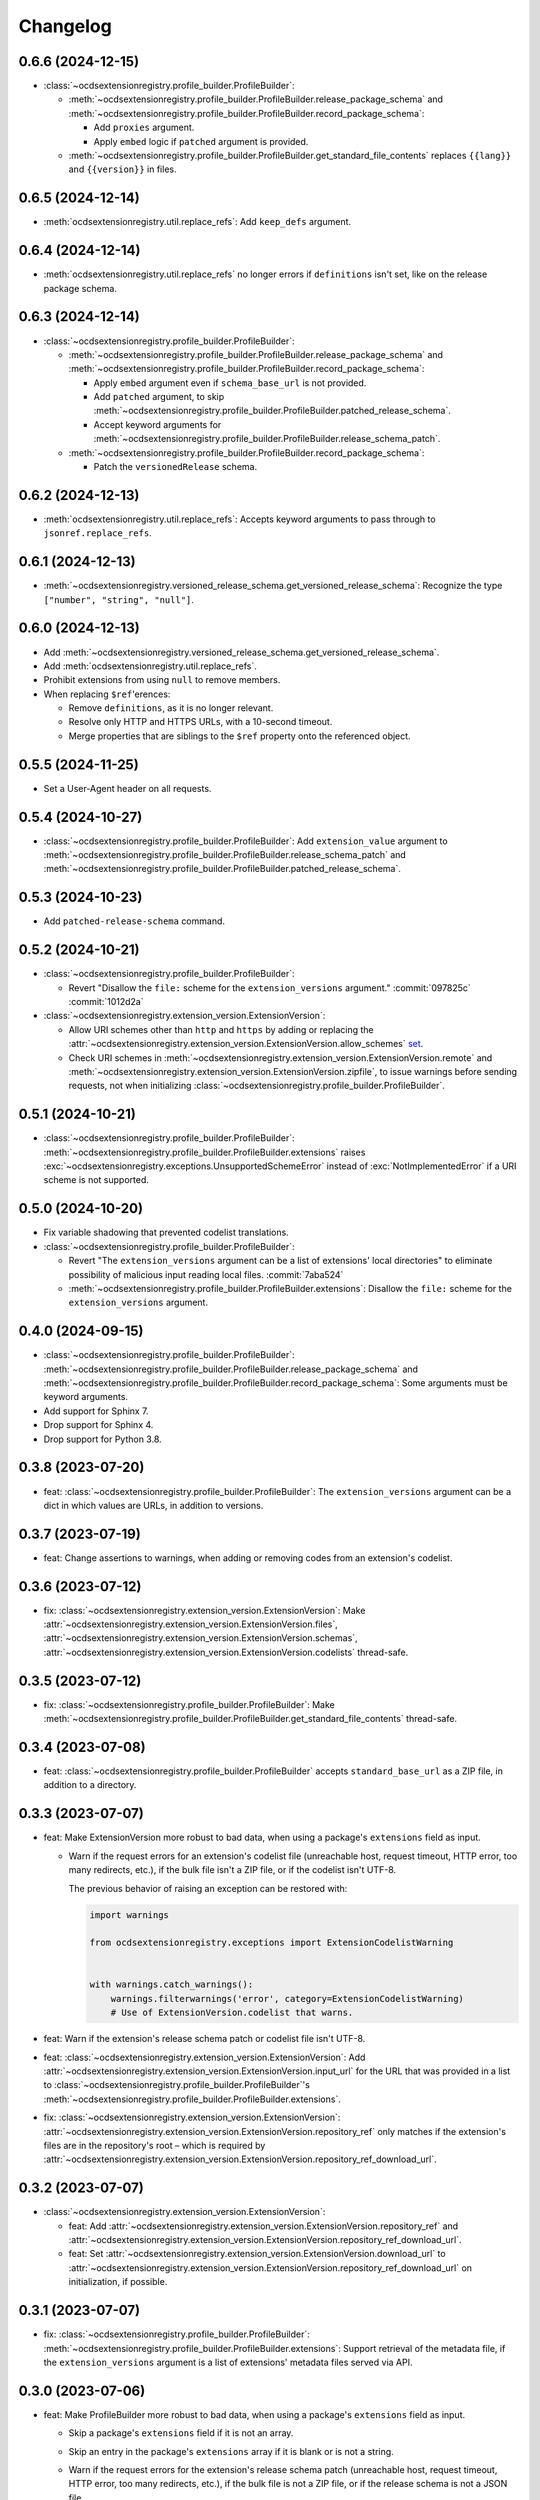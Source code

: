 Changelog
=========

0.6.6 (2024-12-15)
------------------

-  :class:`~ocdsextensionregistry.profile_builder.ProfileBuilder`:

   -  :meth:`~ocdsextensionregistry.profile_builder.ProfileBuilder.release_package_schema` and :meth:`~ocdsextensionregistry.profile_builder.ProfileBuilder.record_package_schema`:

      -  Add ``proxies`` argument.
      -  Apply ``embed`` logic if ``patched`` argument is provided.

   -  :meth:`~ocdsextensionregistry.profile_builder.ProfileBuilder.get_standard_file_contents` replaces ``{{lang}}`` and ``{{version}}`` in files.

0.6.5 (2024-12-14)
------------------

-  :meth:`ocdsextensionregistry.util.replace_refs`: Add ``keep_defs`` argument.

0.6.4 (2024-12-14)
------------------

-  :meth:`ocdsextensionregistry.util.replace_refs` no longer errors if ``definitions`` isn't set, like on the release package schema.

0.6.3 (2024-12-14)
------------------

-  :class:`~ocdsextensionregistry.profile_builder.ProfileBuilder`:

   -  :meth:`~ocdsextensionregistry.profile_builder.ProfileBuilder.release_package_schema` and :meth:`~ocdsextensionregistry.profile_builder.ProfileBuilder.record_package_schema`:

      -  Apply ``embed`` argument even if ``schema_base_url`` is not provided.
      -  Add ``patched`` argument, to skip :meth:`~ocdsextensionregistry.profile_builder.ProfileBuilder.patched_release_schema`.
      -  Accept keyword arguments for :meth:`~ocdsextensionregistry.profile_builder.ProfileBuilder.release_schema_patch`.

   -  :meth:`~ocdsextensionregistry.profile_builder.ProfileBuilder.record_package_schema`:

      -  Patch the ``versionedRelease`` schema.

0.6.2 (2024-12-13)
------------------

-  :meth:`ocdsextensionregistry.util.replace_refs`: Accepts keyword arguments to pass through to ``jsonref.replace_refs``.

0.6.1 (2024-12-13)
------------------

-  :meth:`~ocdsextensionregistry.versioned_release_schema.get_versioned_release_schema`: Recognize the type ``["number", "string", "null"]``.

0.6.0 (2024-12-13)
------------------

-  Add :meth:`~ocdsextensionregistry.versioned_release_schema.get_versioned_release_schema`.
-  Add :meth:`ocdsextensionregistry.util.replace_refs`.
-  Prohibit extensions from using ``null`` to remove members.
-  When replacing ``$ref``'erences:

   -  Remove ``definitions``, as it is no longer relevant.
   -  Resolve only HTTP and HTTPS URLs, with a 10-second timeout.
   -  Merge properties that are siblings to the ``$ref`` property onto the referenced object.

0.5.5 (2024-11-25)
------------------

-  Set a User-Agent header on all requests.

0.5.4 (2024-10-27)
------------------

-  :class:`~ocdsextensionregistry.profile_builder.ProfileBuilder`: Add ``extension_value`` argument to :meth:`~ocdsextensionregistry.profile_builder.ProfileBuilder.release_schema_patch` and :meth:`~ocdsextensionregistry.profile_builder.ProfileBuilder.patched_release_schema`.

0.5.3 (2024-10-23)
------------------

-  Add ``patched-release-schema`` command.

0.5.2 (2024-10-21)
------------------

-  :class:`~ocdsextensionregistry.profile_builder.ProfileBuilder`:

   -  Revert "Disallow the ``file:`` scheme for the ``extension_versions`` argument." :commit:`097825c` :commit:`1012d2a`

-  :class:`~ocdsextensionregistry.extension_version.ExtensionVersion`:

   -  Allow URI schemes other than ``http`` and ``https`` by adding or replacing the :attr:`~ocdsextensionregistry.extension_version.ExtensionVersion.allow_schemes` `set <https://docs.python.org/3/tutorial/datastructures.html#sets>`__.
   -  Check URI schemes in :meth:`~ocdsextensionregistry.extension_version.ExtensionVersion.remote` and :meth:`~ocdsextensionregistry.extension_version.ExtensionVersion.zipfile`, to issue warnings before sending requests, not when initializing :class:`~ocdsextensionregistry.profile_builder.ProfileBuilder`.

0.5.1 (2024-10-21)
------------------

-  :class:`~ocdsextensionregistry.profile_builder.ProfileBuilder`: :meth:`~ocdsextensionregistry.profile_builder.ProfileBuilder.extensions` raises :exc:`~ocdsextensionregistry.exceptions.UnsupportedSchemeError` instead of :exc:`NotImplementedError` if a URI scheme is not supported.

0.5.0 (2024-10-20)
------------------

-  Fix variable shadowing that prevented codelist translations.
-  :class:`~ocdsextensionregistry.profile_builder.ProfileBuilder`:

   -  Revert "The ``extension_versions`` argument can be a list of extensions' local directories" to eliminate possibility of malicious input reading local files. :commit:`7aba524`
   -  :meth:`~ocdsextensionregistry.profile_builder.ProfileBuilder.extensions`: Disallow the ``file:`` scheme for the ``extension_versions`` argument.

0.4.0 (2024-09-15)
------------------

-  :class:`~ocdsextensionregistry.profile_builder.ProfileBuilder`: :meth:`~ocdsextensionregistry.profile_builder.ProfileBuilder.release_package_schema` and :meth:`~ocdsextensionregistry.profile_builder.ProfileBuilder.record_package_schema`: Some arguments must be keyword arguments.
-  Add support for Sphinx 7.
-  Drop support for Sphinx 4.
-  Drop support for Python 3.8.

0.3.8 (2023-07-20)
------------------

-  feat: :class:`~ocdsextensionregistry.profile_builder.ProfileBuilder`: The ``extension_versions`` argument can be a dict in which values are URLs, in addition to versions.

0.3.7 (2023-07-19)
------------------

-  feat: Change assertions to warnings, when adding or removing codes from an extension's codelist.

0.3.6 (2023-07-12)
------------------

-  fix: :class:`~ocdsextensionregistry.extension_version.ExtensionVersion`: Make :attr:`~ocdsextensionregistry.extension_version.ExtensionVersion.files`, :attr:`~ocdsextensionregistry.extension_version.ExtensionVersion.schemas`, :attr:`~ocdsextensionregistry.extension_version.ExtensionVersion.codelists` thread-safe.

0.3.5 (2023-07-12)
------------------

-  fix: :class:`~ocdsextensionregistry.profile_builder.ProfileBuilder`: Make :meth:`~ocdsextensionregistry.profile_builder.ProfileBuilder.get_standard_file_contents` thread-safe.

0.3.4 (2023-07-08)
------------------

-  feat: :class:`~ocdsextensionregistry.profile_builder.ProfileBuilder` accepts ``standard_base_url`` as a ZIP file, in addition to a directory.

0.3.3 (2023-07-07)
------------------

-  feat: Make ExtensionVersion more robust to bad data, when using a package's ``extensions`` field as input.

   -  Warn if the request errors for an extension's codelist file (unreachable host, request timeout, HTTP error, too many redirects, etc.), if the bulk file isn't a ZIP file, or if the codelist isn't UTF-8.

      The previous behavior of raising an exception can be restored with:

      .. code-block:: python

         import warnings

         from ocdsextensionregistry.exceptions import ExtensionCodelistWarning


         with warnings.catch_warnings():
             warnings.filterwarnings('error', category=ExtensionCodelistWarning)
             # Use of ExtensionVersion.codelist that warns.

-  feat: Warn if the extension's release schema patch or codelist file isn't UTF-8.
-  feat: :class:`~ocdsextensionregistry.extension_version.ExtensionVersion`: Add :attr:`~ocdsextensionregistry.extension_version.ExtensionVersion.input_url` for the URL that was provided in a list to :class:`~ocdsextensionregistry.profile_builder.ProfileBuilder`'s :meth:`~ocdsextensionregistry.profile_builder.ProfileBuilder.extensions`.
-  fix: :class:`~ocdsextensionregistry.extension_version.ExtensionVersion`: :attr:`~ocdsextensionregistry.extension_version.ExtensionVersion.repository_ref` only matches if the extension's files are in the repository's root – which is required by :attr:`~ocdsextensionregistry.extension_version.ExtensionVersion.repository_ref_download_url`.

0.3.2 (2023-07-07)
------------------

-  :class:`~ocdsextensionregistry.extension_version.ExtensionVersion`:

   -  feat: Add :attr:`~ocdsextensionregistry.extension_version.ExtensionVersion.repository_ref` and :attr:`~ocdsextensionregistry.extension_version.ExtensionVersion.repository_ref_download_url`.
   -  feat: Set :attr:`~ocdsextensionregistry.extension_version.ExtensionVersion.download_url` to :attr:`~ocdsextensionregistry.extension_version.ExtensionVersion.repository_ref_download_url` on initialization, if possible.

0.3.1 (2023-07-07)
------------------

-  fix: :class:`~ocdsextensionregistry.profile_builder.ProfileBuilder`: :meth:`~ocdsextensionregistry.profile_builder.ProfileBuilder.extensions`: Support retrieval of the metadata file, if the ``extension_versions`` argument is a list of extensions' metadata files served via API.

0.3.0 (2023-07-06)
------------------

-  feat: Make ProfileBuilder more robust to bad data, when using a package's ``extensions`` field as input.

   -  Skip a package's ``extensions`` field if it is not an array.
   -  Skip an entry in the package's ``extensions`` array if it is blank or is not a string.
   -  Warn if the request errors for the extension's release schema patch (unreachable host, request timeout, HTTP error, too many redirects, etc.), if the bulk file is not a ZIP file, or if the release schema is not a JSON file.

      The previous behavior of raising an exception can be restored with:

      .. code-block:: python

         import warnings

         from ocdsextensionregistry.exceptions import ExtensionWarning


         with warnings.catch_warnings():
             warnings.filterwarnings('error', category=ExtensionWarning)
             # Use of ProfileBuilder.release_schema_path() that warns.

-  feat: Configure the expiration behavior of the responses cache using a ``REQUESTS_CACHE_EXPIRE_AFTER`` environment variable. See `requests-cache's documentation <https://requests-cache.readthedocs.io/en/stable/user_guide/expiration.html>`__ (``NEVER_EXPIRE`` is ``-1`` and ``EXPIRE_IMMEDIATELY`` is ``0``, in the `source <https://github.com/requests-cache/requests-cache/blob/main/requests_cache/policy/expiration.py>`__).
-  :class:`~ocdsextensionregistry.extension_version.ExtensionVersion`:

   -  fix: :meth:`~ocdsextensionregistry.extension_version.ExtensionVersion.__repr__` no longer errors if initialized with ``file_urls`` only.
   -  fix: :meth:`~ocdsextensionregistry.extension_version.ExtensionVersion.get_url` raises clearer error if initialized with a Download URL only.

-  Add support for Sphinx 6.2 on Python 3.11.

0.2.2 (2023-06-05)
------------------

-  :class:`~ocdsextensionregistry.extension_version.ExtensionVersion`:

   -  fix: :attr:`~ocdsextensionregistry.extension_version.ExtensionVersion.repository_full_name` and :attr:`~ocdsextensionregistry.extension_version.ExtensionVersion.repository_name` return the correct name for GitLab URLs.
   -  fix: Clarify error message for ``AttributeError`` on :attr:`~ocdsextensionregistry.extension_version.ExtensionVersion.repository_full_name`, :attr:`~ocdsextensionregistry.extension_version.ExtensionVersion.repository_name`, and :attr:`~ocdsextensionregistry.extension_version.ExtensionVersion.repository_user`.

0.2.1 (2023-05-24)
------------------

-  feat: Add a ``--no-frozen`` option to all commands.
-  Drop support for Python 3.7.

0.2.0 (2022-10-29)
------------------

-  fix: :class:`~ocdsextensionregistry.profile_builder.ProfileBuilder`: :meth:`~ocdsextensionregistry.profile_builder.ProfileBuilder.release_package_schema` and :meth:`~ocdsextensionregistry.profile_builder.ProfileBuilder.record_package_schema` return a JSON-serializable object when ``embed=True``.

0.1.14 (2022-09-07)
-------------------

-  fix: Skip version of ``cattrs`` that fails on PyPy.

0.1.13 (2022-06-20)
-------------------

-  feat: :class:`~ocdsextensionregistry.profile_builder.ProfileBuilder`: The ``extension_versions`` argument can be a list of extensions' metadata files served via API.

0.1.12 (2022-04-06)
-------------------

-  ``generate-pot-files``: Drop support for Sphinx<4.3, before which Python 3.10 is unsupported.
-  fix: Ignore ResourceWarning from `requests-cache <https://requests-cache.readthedocs.io/en/stable/user_guide/troubleshooting.html#common-error-messages>`__.

0.1.11 (2022-02-01)
-------------------

-  feat: Retry requests up to 3 times.

0.1.10 (2022-01-31)
-------------------

-  feat: :class:`~ocdsextensionregistry.profile_builder.ProfileBuilder`: The ``extension_versions`` argument can be a list of extensions' release schema patch files.

0.1.9 (2022-01-24)
------------------

-  fix: Convert the ``REQUESTS_POOL_MAXSIZE`` environment variable to ``int``.

0.1.8 (2022-01-20)
------------------

-  fix: Fix the default value for an extension's ``release-schema.json`` file (``{}``).

0.1.7 (2022-01-12)
------------------

-  feat: Use the ``REQUESTS_POOL_MAXSIZE`` environment variable to set the maximum number of connections to save in the `connection pool <https://urllib3.readthedocs.io/en/latest/advanced-usage.html#customizing-pool-behavior>`__.
-  Drop support for Python 3.6.

0.1.6 (2021-11-29)
------------------

-  feat: :class:`~ocdsextensionregistry.extension_version.ExtensionVersion`: :meth:`~ocdsextensionregistry.extension_version.ExtensionVersion.remote` returns the ``default`` argument, if provided, if the file does not exist. :class:`~ocdsextensionregistry.profile_builder.ProfileBuilder`'s :meth:`~ocdsextensionregistry.profile_builder.ProfileBuilder.release_schema_patch` uses a default of ``{}`` for ``release-schema.json``.

0.1.5 (2021-11-24)
------------------

-  Do not patch ``requests`` to cache responses.

0.1.4 (2021-04-10)
------------------

-  Add Python wheels distribution.

0.1.3 (2021-03-05)
------------------

-  ``generate-pot-files``: Add ``-W`` option to turn Sphinx warnings into errors, for debugging.

0.1.2 (2021-02-19)
------------------

-  :class:`~ocdsextensionregistry.profile_builder.ProfileBuilder`: :meth:`~ocdsextensionregistry.profile_builder.ProfileBuilder.release_schema_patch` and :meth:`~ocdsextensionregistry.profile_builder.ProfileBuilder.patched_release_schema`: Add a ``language`` argument to set the language to use for the name of the extension.

0.1.1 (2021-02-17)
------------------

-  ``generate-data-file``: Use Authorization header instead of ``access_token`` query string parameter to authenticate with GitHub.

0.1.0 (2021-02-16)
------------------

-  Switch to MyST-Parser from recommonmark.
-  Drop support for Sphinx directives.

0.0.26 (2021-02-16)
-------------------

-  :meth:`ocdsextensionregistry.util.get_latest_version`: If an extension has no "master" version, check for a "1.1" version.

0.0.25 (2021-02-12)
-------------------

-  :class:`~ocdsextensionregistry.codelist.Codelist`: Add :meth:`~ocdsextensionregistry.codelist.Codelist.to_csv` and :meth:`~ocdsextensionregistry.codelist.Codelist.__lt__`.
-  :class:`~ocdsextensionregistry.codelist_code.CodelistCode`: Add :meth:`~ocdsextensionregistry.codelist_code.CodelistCode.__lt__`.

0.0.24 (2020-09-12)
-------------------

-  :class:`~ocdsextensionregistry.extension_registry.ExtensionRegistry`: Add :meth:`~ocdsextensionregistry.extension_registry.ExtensionRegistry.get_from_url`.
-  :class:`~ocdsextensionregistry.extension_version.ExtensionVersion`: Add :meth:`~ocdsextensionregistry.extension_version.ExtensionVersion.get_url`.
-  :meth:`~ocdsextensionregistry.api.build_profile` aggregates ``dependencies`` and ``testDependencies`` from extensions.

0.0.23 (2020-08-20)
-------------------

-  :class:`~ocdsextensionregistry.profile_builder.ProfileBuilder`: :meth:`~ocdsextensionregistry.profile_builder.ProfileBuilder.get_standard_file_contents`: Fix for OCDS 1.1.5.

0.0.22 (2020-08-11)
-------------------

-  :class:`~ocdsextensionregistry.profile_builder.ProfileBuilder`:

   -  No longer errors if ``standard_tag`` argument is ``None``.
   -  :meth:`~ocdsextensionregistry.profile_builder.ProfileBuilder.release_schema_patch`: Only annotates definitions and fields with ``title`` properties.

0.0.21 (2020-07-22)
-------------------

-  :class:`~ocdsextensionregistry.profile_builder.ProfileBuilder`:

   -  The ``extension_versions`` argument can be a list of extensions' local directories.
   -  Add a ``standard_base_url`` argument, which can be a ``file://`` URL to the standard's directory.
   -  Add :meth:`~ocdsextensionregistry.profile_builder.ProfileBuilder.record_package_schema` method, to match :meth:`~ocdsextensionregistry.profile_builder.ProfileBuilder.release_package_schema`.
   -  :meth:`~ocdsextensionregistry.profile_builder.ProfileBuilder.release_package_schema`: Add a ``embed`` argument to indicate whether to embed the patched release schema in the release package schema.

-  :class:`~ocdsextensionregistry.extension_version.ExtensionVersion`:

   -  Remove ``available_in_bulk()`` method.
   -  Remove ``directory`` property (overload ``download_url`` instead).

-  :meth:`~ocdsextensionregistry.api.build_profile`: Add a ``standard_base_url`` argument to modify the standard base URL.

0.0.20 (2020-06-08)
-------------------

-  Add Windows support for:

   -  :class:`~ocdsextensionregistry.profile_builder.ProfileBuilder`: :meth:`~ocdsextensionregistry.profile_builder.ProfileBuilder.get_standard_file_contents`
   -  :class:`~ocdsextensionregistry.profile_builder.ProfileBuilder`: :meth:`~ocdsextensionregistry.profile_builder.ProfileBuilder.standard_codelists`
   -  :class:`~ocdsextensionregistry.extension_version.ExtensionVersion`: :attr:`~ocdsextensionregistry.extension_version.ExtensionVersion.files`

0.0.19 (2020-04-07)
-------------------

-  The ``generate-data-file`` command warns if an MO file is missing.
-  Rename environment variable from ``GITHUB_ACCESS_TOKEN`` to ``OCDS_GITHUB_ACCESS_TOKEN``.

0.0.18 (2020-04-06)
-------------------

-  The ``generate-data-file`` command uses a null translator if an MO file is missing.
-  :class:`~ocdsextensionregistry.extension_version.ExtensionVersion`: :meth:`~ocdsextensionregistry.extension_version.ExtensionVersion.__repr__` falls back to Base URL and Download URL if Id or Version is blank.

0.0.17 (2020-04-03)
-------------------

-  :class:`~ocdsextensionregistry.extension_version.ExtensionVersion`:

   -  Add :meth:`~ocdsextensionregistry.extension_version.ExtensionVersion.__repr__`.
   -  :meth:`~ocdsextensionregistry.extension_version.ExtensionVersion.remote` raises :exc:`~ocdsextensionregistry.exceptions.DoesNotExist` instead of :exc:`KeyError` if a file does not exist.

-  :class:`~ocdsextensionregistry.extension.Extension`: Add :meth:`~ocdsextensionregistry.extension.Extension.__repr__`.

0.0.16 (2019-11-20)
-------------------

-  Add support for Sphinx>=1.6.

0.0.15 (2019-09-30)
-------------------

-  :meth:`~ocdsextensionregistry.api.build_profile`: Add a ``update_codelist_urls`` argument to modify codelist reference URLs.

0.0.14 (2019-09-18)
-------------------

-  Use in-memory cache for HTTP responses.

0.0.13 (2019-08-29)
-------------------

-  :class:`~ocdsextensionregistry.profile_builder.ProfileBuilder`: :meth:`~ocdsextensionregistry.profile_builder.ProfileBuilder.release_package_schema` and :meth:`~ocdsextensionregistry.profile_builder.ProfileBuilder.patched_release_schema`: Add a ``schema`` argument to override the release schema or release package schema.

0.0.12 (2019-08-29)
-------------------

-  :class:`~ocdsextensionregistry.profile_builder.ProfileBuilder`:

   -  Unregistered extensions are now supported by the profile builder. The ``extension_versions`` argument can be a list of extensions' metadata URLs, base URLs and/or download URLs.
   -  Add an ``extension_field`` argument to :meth:`~ocdsextensionregistry.profile_builder.ProfileBuilder.release_schema_patch` and :meth:`~ocdsextensionregistry.profile_builder.ProfileBuilder.patched_release_schema` methods to annotate all definitions and fields with extension names.

-  Add :meth:`ocdsextensionregistry.util.get_latest_version`, to return the identifier of the latest version from a list of versions of the same extension.

0.0.11 (2019-06-26)
-------------------

-  The ``generate-pot-files`` and ``generate-data-file`` commands can now be run offline (see `documentation <https://ocdsextensionregistry.readthedocs.io/en/latest/cli.html>`__ for details).
-  Add a ``--versions-dir`` option to the ``generate-pot-files`` and ``generate-data-file`` commands to specify a local directory of extension versions.
-  :class:`~ocdsextensionregistry.extension_registry.ExtensionRegistry`: Support the ``file://`` scheme for the ``extension_versions_data`` and ``extensions_data`` arguments. This means the ``--extension-versions-url`` and ``--extensions-url`` CLI options can now refer to local files.
-  :class:`~ocdsextensionregistry.extension_version.ExtensionVersion`:

   -  Add ``available_in_bulk()``, to return whether the extension’s files are available in bulk.
   -  Add :meth:`~ocdsextensionregistry.extension_version.ExtensionVersion.zipfile`, to return a ZIP archive of the extension’s files.
-  Upgrade to ocds-babel 0.1.0.

0.0.10 (2019-01-28)
-------------------

-  :class:`~ocdsextensionregistry.extension_version.ExtensionVersion`: :attr:`~ocdsextensionregistry.extension_version.ExtensionVersion.metadata`: Fix invalid ``dependencies`` in ``extension.json``.

0.0.9 (2019-01-23)
------------------

-  ``generate-pot-files``: Drop support for ``docs/`` directory in extensions.
-  :class:`~ocdsextensionregistry.extension_version.ExtensionVersion`: Remove ``docs`` property.
-  :meth:`~ocdsextensionregistry.api.build_profile`:

   -  Use UTF-8 characters in JSON files.
   -  No longer write extension readme files.

0.0.8 (2019-01-18)
------------------

-  ``generate-data-file``: Fix rate limiting error when getting publisher names from GitHub.

0.0.7 (2019-01-18)
------------------

-  ``generate-data-file``: Add ``publisher`` data.
-  :class:`~ocdsextensionregistry.extension_version.ExtensionVersion`: Add :attr:`~ocdsextensionregistry.extension_version.ExtensionVersion.repository_user` and :attr:`~ocdsextensionregistry.extension_version.ExtensionVersion.repository_user_page` properties, to return user or organization to which the extension’s repository belongs.

0.0.6 (2018-11-20)
------------------

-  Add command-line tools (see `documentation <https://ocdsextensionregistry.readthedocs.io/en/latest/cli.html>`__ for details).
-  :class:`~ocdsextensionregistry.extension_version.ExtensionVersion`: Fix edge case so that :attr:`~ocdsextensionregistry.extension_version.ExtensionVersion.metadata` language maps are ordered, even if ``extension.json`` didn’t have language maps.

0.0.5 (2018-10-31)
------------------

-  Add  :class:`~ocdsextensionregistry.profile_builder.ProfileBuilder`, :class:`~ocdsextensionregistry.codelist.Codelist`, :class:`~ocdsextensionregistry.codelist_code.CodelistCode` classes.
-  :class:`~ocdsextensionregistry.extension_version.ExtensionVersion`:

   -  Add :attr:`~ocdsextensionregistry.extension_version.ExtensionVersion.files` property, to return the contents of all files within the extension.
   -  Add :attr:`~ocdsextensionregistry.extension_version.ExtensionVersion.schemas` property, to return the schemas.
   -  Add :attr:`~ocdsextensionregistry.extension_version.ExtensionVersion.codelists` property, to return the codelists.
   -  Add ``docs`` property, to return the contents of documentation files within the extension.
   -  The :attr:`~ocdsextensionregistry.extension_version.ExtensionVersion.metadata` property normalizes the contents of ``extension.json`` to provide consistent access.

0.0.4 (2018-06-27)
------------------

-  :class:`~ocdsextensionregistry.extension_version.ExtensionVersion`: The :attr:`~ocdsextensionregistry.extension_version.ExtensionVersion.metadata` property is cached.

0.0.3 (2018-06-27)
------------------

-  :class:`~ocdsextensionregistry.extension_version.ExtensionVersion`:

   -  Add :meth:`~ocdsextensionregistry.extension_version.ExtensionVersion.remote` method, to return the contents of a file within the extension.
   -  Add :meth:`~ocdsextensionregistry.extension_version.ExtensionVersion.as_dict` method, to avoid returning private properties.

-  :class:`~ocdsextensionregistry.extension.Extension`: Add :meth:`~ocdsextensionregistry.extension.Extension.as_dict` method, to avoid returning private properties.

0.0.2 (2018-06-12)
------------------

-  :class:`~ocdsextensionregistry.extension_registry.ExtensionRegistry`:

   -  Add :meth:`~ocdsextensionregistry.extension_registry.ExtensionRegistry.get` method, to get a specific extension version.
   -  Add :meth:`~ocdsextensionregistry.extension_registry.ExtensionRegistry.__iter__` method, to iterate over all extension versions.
   -  Remove ``all()`` method.

-  Add package-specific :doc:`api/exceptions`.

0.0.1 (2018-06-11)
------------------

First release.
